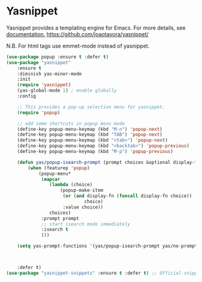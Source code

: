 #+PROPERTY: header-args    :results silent
#+STARTUP: content

* Yasnippet
Yasnippet provides a templating engine for Emacs.
For more details, see [[http://joaotavora.github.io/yasnippet/][documentation.]]
https://github.com/joaotavora/yasnippet/

N.B. For html tags use emmet-mode instead of yasnippet.

#+BEGIN_SRC emacs-lisp
	(use-package popup :ensure t :defer t)
	(use-package "yasnippet"
		:ensure t
		:diminish yas-minor-mode
		:init
		(require 'yasnippet)
		(yas-global-mode 1) ; enable globally
		:config

		;; This provides a pop-up selection menu for yasnippet.
		(require 'popup)

		;; add some shortcuts in popup menu mode
		(define-key popup-menu-keymap (kbd "M-n") 'popup-next)
		(define-key popup-menu-keymap (kbd "TAB") 'popup-next)
		(define-key popup-menu-keymap (kbd "<tab>") 'popup-next)
		(define-key popup-menu-keymap (kbd "<backtab>") 'popup-previous)
		(define-key popup-menu-keymap (kbd "M-p") 'popup-previous)

		(defun yas/popup-isearch-prompt (prompt choices &optional display-fn)
			(when (featurep 'popup)
				(popup-menu*
				 (mapcar
					(lambda (choice)
						(popup-make-item
						 (or (and display-fn (funcall display-fn choice))
								 choice)
						 :value choice))
					choices)
				 :prompt prompt
				 ;; start isearch mode immediately
				 :isearch t
				 )))

		(setq yas-prompt-functions '(yas/popup-isearch-prompt yas/no-prompt))



		:defer t)
	(use-package "yasnippet-snippets" :ensure t :defer t) ;; Official snippets by AndreaCrotti
#+END_SRC
